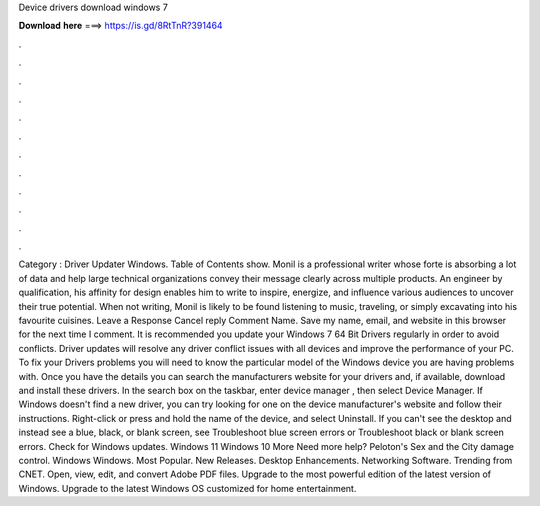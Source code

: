 Device drivers download windows 7

𝐃𝐨𝐰𝐧𝐥𝐨𝐚𝐝 𝐡𝐞𝐫𝐞 ===> https://is.gd/8RtTnR?391464

.

.

.

.

.

.

.

.

.

.

.

.

Category : Driver Updater Windows. Table of Contents show. Monil is a professional writer whose forte is absorbing a lot of data and help large technical organizations convey their message clearly across multiple products. An engineer by qualification, his affinity for design enables him to write to inspire, energize, and influence various audiences to uncover their true potential. When not writing, Monil is likely to be found listening to music, traveling, or simply excavating into his favourite cuisines.
Leave a Response Cancel reply Comment Name. Save my name, email, and website in this browser for the next time I comment. It is recommended you update your Windows 7 64 Bit Drivers regularly in order to avoid conflicts.
Driver updates will resolve any driver conflict issues with all devices and improve the performance of your PC. To fix your Drivers problems you will need to know the particular model of the Windows device you are having problems with. Once you have the details you can search the manufacturers website for your drivers and, if available, download and install these drivers.
In the search box on the taskbar, enter device manager , then select Device Manager. If Windows doesn't find a new driver, you can try looking for one on the device manufacturer's website and follow their instructions. Right-click or press and hold the name of the device, and select Uninstall. If you can't see the desktop and instead see a blue, black, or blank screen, see Troubleshoot blue screen errors or Troubleshoot black or blank screen errors.
Check for Windows updates. Windows 11 Windows 10 More Need more help? Peloton's Sex and the City damage control. Windows Windows. Most Popular. New Releases. Desktop Enhancements. Networking Software. Trending from CNET. Open, view, edit, and convert Adobe PDF files. Upgrade to the most powerful edition of the latest version of Windows. Upgrade to the latest Windows OS customized for home entertainment.